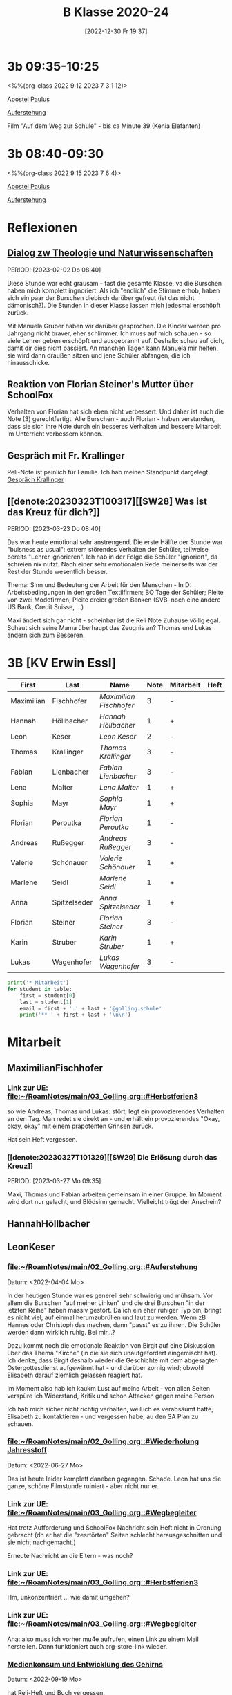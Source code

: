 #+title:      B Klasse 2020-24
#+date:       [2022-12-30 Fr 19:37]
#+filetags:   :3b:Project:
#+identifier: 20221230T193718
#+CATEGORY: golling

* 3b 09:35-10:25
<%%(org-class 2022 9 12 2023 7 3 1 12)>

[[denote:20221226T111248][Apostel Paulus]]

[[denote:20230403T101428][Auferstehung]]

Film "Auf dem Weg zur Schule" - bis ca Minute 39 (Kenia Elefanten)

* 3b 08:40-09:30
<%%(org-class 2022 9 15 2023 7 6 4)>

[[denote:20221226T111248][Apostel Paulus]]

[[denote:20230403T101428][Auferstehung]]

* Reflexionen

** [[denote:20221226T113745][Dialog zw Theologie und Naturwissenschaften]]
PERIOD: [2023-02-02 Do 08:40]

Diese Stunde war echt grausam - fast die gesamte Klasse, va die Burschen haben mich komplett ingnoriert. Als ich "endlich" die Stimme erhob, haben sich ein paar der Burschen diebisch darüber gefreut (ist das nicht dämonisch?). Die Stunden in dieser Klasse lassen mich jedesmal erschöpft zurück.

Mit Manuela Gruber haben wir darüber gesprochen. Die Kinder werden pro Jahrgang nicht braver, eher schlimmer. Ich muss auf mich schauen - so viele Lehrer geben erschöpft und ausgebrannt auf. Deshalb: schau auf dich, damit dir dies nicht passiert. An manchen Tagen kann Manuela mir helfen, sie wird dann draußen sitzen und jene Schüler abfangen, die ich hinausschicke.

** Reaktion von Florian Steiner's Mutter über SchoolFox
Verhalten von Florian hat sich eben nicht verbessert.
Und daher ist auch die Note (3) gerechtfertigt.
Alle Burschen - auch Florian - haben verstanden, dass sie sich ihre Note durch ein besseres Verhalten und bessere Mitarbeit im Unterricht verbessern können.

** Gespräch mit Fr. Krallinger
Reli-Note ist peinlich für Familie. Ich hab meinen Standpunkt dargelegt.
[[denote:20230310T173200][Gespräch Krallinger]]


** [[denote:20230323T100317][[SW28] Was ist das Kreuz für dich?]]
PERIOD: [2023-03-23 Do 08:40]

Das war heute emotional sehr anstrengend. Die erste Hälfte der Stunde war "buisness as usual": extrem störendes Verhalten der Schüler, teilweise bereits "Lehrer ignorieren". Ich hab in der Folge die Schüler "ignoriert", da schreien nix nutzt. Nach einer sehr emotionalen Rede meinerseits war der Rest der Stunde wesentlich besser.

Thema: Sinn und Bedeutung der Arbeit für den Menschen - In D: Arbeitsbedingungen in den großen Textilfirmen; BO Tage der Schüler; Pleite von zwei Modefirmen; Pleite dreier großen Banken (SVB, noch eine andere US Bank, Credit Suisse, ...)

Maxi ändert sich gar nicht - scheinbar ist die Reli Note Zuhause völlig egal. Schaut sich seine Mama überhaupt das Zeugnis an? Thomas und Lukas ändern sich zum Besseren.



* 3B [KV Erwin Essl]

#+Name: 2021-students
| First      | Last         | Name                  | Note | Mitarbeit | Heft | LZK |
|------------+--------------+-----------------------+------+-----------+------+-----|
| Maximilian | Fischhofer   | [[MaximilianFischhofer][Maximilian Fischhofer]] |    3 | -         |      |     |
| Hannah     | Höllbacher   | [[HannahHöllbacher][Hannah Höllbacher]]     |    1 | +         |      |     |
| Leon       | Keser        | [[LeonKeser][Leon Keser]]            |    2 | -         |      |     |
| Thomas     | Krallinger   | [[ThomasKrallinger][Thomas Krallinger]]     |    3 | -         |      |     |
| Fabian     | Lienbacher   | [[FabianLienbacher][Fabian Lienbacher]]     |    3 | -         |      |     |
| Lena       | Malter       | [[LenaMalter][Lena Malter]]           |    1 | +         |      |     |
| Sophia     | Mayr         | [[SophiaMayr][Sophia Mayr]]           |    1 | +         |      |     |
| Florian    | Peroutka     | [[FlorianPeroutka][Florian Peroutka]]      |    1 | -         |      |     |
| Andreas    | Rußegger     | [[AndreasRußegger][Andreas Rußegger]]      |    3 | -         |      |     |
| Valerie    | Schönauer    | [[ValerieSchönauer][Valerie Schönauer]]     |    1 | +         |      |     |
| Marlene    | Seidl        | [[MarleneSeidl][Marlene Seidl]]         |    1 | +         |      |     |
| Anna       | Spitzelseder | [[AnnaSpitzelseder][Anna Spitzelseder]]     |    1 | +         |      |     |
| Florian    | Steiner      | [[FlorianSteiner][Florian Steiner]]       |    3 | -         |      |     |
| Karin      | Struber      | [[KarinStruber][Karin Struber]]         |    1 | +         |      |     |
| Lukas      | Wagenhofer   | [[LukasWagenhofer][Lukas Wagenhofer]]      |    3 | -         |      |     |
#+TBLFM: $4=vmean($5..$>)
#+TBLFM: $3='(concat "[[" $1 $2 "][" $1 " " $2 "]]")
#+TBLFM: $4='(identity remote(2021-22-Mitarbeit,@@#$4))

#+BEGIN_SRC python :var table=2021-students :results output raw
print('* Mitarbeit')
for student in table:
    first = student[0]
    last = student[1]
    email = first + '.' + last + '@golling.schule'
    print('** ' + first + last + '\n\n')
#+END_SRC

#+RESULTS:
* Mitarbeit
** MaximilianFischhofer

*** Link zur UE: [[file:~/RoamNotes/main/03_Golling.org::#Herbstferien3][file:~/RoamNotes/main/03_Golling.org::#Herbstferien3]]
so wie Andreas, Thomas und Lukas: stört, legt ein provozierendes Verhalten an den Tag. Man redet sie direkt an - und erhält ein provozierendes "Okay, okay, okay" mit einem präpotenten Grinsen zurück.

Hat sein Heft vergessen.

*** [[denote:20230327T101329][[SW29] Die Erlösung durch das Kreuz]]
PERIOD: [2023-03-27 Mo 09:35]

Maxi, Thomas und Fabian arbeiten gemeinsam in einer Gruppe. Im Moment wird dort nur gelacht, und Blödsinn gemacht. Vielleicht trügt der Anschein?



** HannahHöllbacher


** LeonKeser


*** [[file:~/RoamNotes/main/02_Golling.org::#Auferstehung][file:~/RoamNotes/main/02_Golling.org::#Auferstehung]]
Datum: <2022-04-04 Mo>

In der heutigen Stunde war es generell sehr schwierig und mühsam. Vor allem die Burschen "auf meiner Linken" und die drei Burschen "in der letzten Reihe" haben massiv gestört. Da ich ein eher ruhiger Typ bin, bringt es nicht viel, auf einmal herumzubrüllen und laut zu werden. Wenn zB Hannes oder Christoph das machen, dann "passt" es zu ihnen. Die Schüler werden dann wirklich ruhig. Bei mir...?

Dazu kommt noch die emotionale Reaktion von Birgit auf eine Diskussion über das Thema "Kirche" (in die sie sich unaufgefordert eingemischt hat). Ich denke, dass Birgit deshalb wieder die Geschichte mit dem abgesagten Ostergottesdienst aufgewärmt hat - und darüber zornig wird; obwohl Elisabeth darauf ziemlich gelassen reagiert hat.

Im Moment also hab ich kaukm Lust auf meine Arbeit - von allen Seiten verspüre ich Widerstand, Kritik und schon Attacken gegen meine Person.

Ich hab mich sicher nicht richtig verhalten, weil ich es verabsäumt hatte, Elisabeth zu kontaktieren - und vergessen habe, au den SA Plan zu schauen.

*** [[file:~/RoamNotes/main/02_Golling.org::#Wiederholung Jahresstoff][file:~/RoamNotes/main/02_Golling.org::#Wiederholung Jahresstoff]]
Datum: <2022-06-27 Mo>

Das ist heute leider komplett daneben gegangen. Schade. Leon hat uns die ganze, schöne Filmstunde ruiniert - aber nicht nur er.

*** Link zur UE: [[file:~/RoamNotes/main/03_Golling.org::#Wegbegleiter][file:~/RoamNotes/main/03_Golling.org::#Wegbegleiter]]

Hat trotz Aufforderung und SchoolFox Nachricht sein Heft nicht in Ordnung gebracht (dh er hat die "zesrtörten" Seiten schlecht herausgeschnitten und sie nicht nachgemacht.)

Erneute Nachricht an die Eltern - was noch?

*** Link zur UE: [[file:~/RoamNotes/main/03_Golling.org::#Herbstferien3][file:~/RoamNotes/main/03_Golling.org::#Herbstferien3]]

Hm, unkonzentriert ... wie damit umgehen?

*** Link zur UE: [[file:~/RoamNotes/main/03_Golling.org::#Wegbegleiter][file:~/RoamNotes/main/03_Golling.org::#Wegbegleiter]]

Aha: also muss ich vorher mu4e aufrufen, einen Link zu einem Mail herstellen. Dann funktioniert auch org-store-link wieder.

*** [[file:~/RoamNotes/main/03_Golling.org::*Medienkonsum und Entwicklung des Gehirns][Medienkonsum und Entwicklung des Gehirns]]
Datum: <2022-09-19 Mo>

hat Reli-Heft und Buch vergessen.

*** [[file:~/RoamNotes/main/02_Golling.org::*\[SW28\] Die Klagepsalmen / Die letzte Woche in Jerusalem][[SW28] Die Klagepsalmen / Die letzte Woche in Jerusalem]]
Datum: <2022-03-25 Fr>

Komisch: vor der vierten Stunde, am Ende der Pause gab es im Stiegenhaus eine lauten, spitzen Schrei. Mir schien es, als käme er von einem Schüler - einer Schülerin der 2B. Ich fragte in allen 2. Klassen nach - keiner war es. Die vierten Klassen fallen auch aus ...

Alle Indizien weisen auf Leon hin und Daniel ... Schüler aus der 2B.

** ThomasKrallinger

*** [[file:~/RoamNotes/main/03_Golling.org::*Medienkonsum und Entwicklung des Gehirns][Medienkonsum und Entwicklung des Gehirns]]
Datum: <2022-09-19 Mo>

hat Reli-Heft und Buch vergessen.


** FabianLienbacher


** LenaMalter


** SophiaMayr


** FlorianPeroutka


** AndreasRußegger


** ValerieSchönauer


** MarleneSeidl


** AnnaSpitzelseder


** FlorianSteiner


** KarinStruber


** LukasWagenhofer



* Reflexionen                                                 :Reflexionen:

** [[id:03_SW01][[SW01] Wer möchte ich sein – wer bin ich?]]
Datum: <2022-09-15 Do 08:40>

Für dieses capture: C-1 C-n-c (das fügt das "date at point" der agenda ein) ... in den Header ein C-n-i und Link zu Stunde/Vorbereitung.

Das war eigentlich eine gute Stunde; ein paar Burschen in der ersten Reihe wurden unruhig sobald ich ihnen den Rücken zukehrte. Ich hab sie darauf hingewiesen. Leon kann ich am Mo+Do zu Manuela schicken (was er gar nicht mag).

